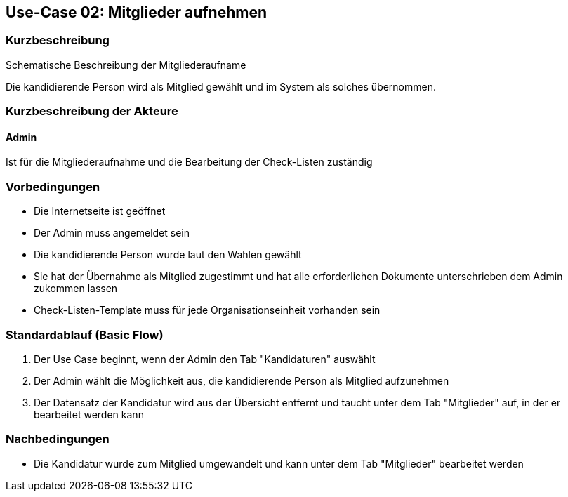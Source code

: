 //Nutzen Sie dieses Template als Grundlage für die Spezifikation *einzelner* Use-Cases. Diese lassen sich dann per Include in das Use-Case Model Dokument einbinden (siehe Beispiel dort).
== Use-Case 02:  Mitglieder aufnehmen

.Schematische Beschreibung der Mitgliederaufname
//image::images_use_case/mitgliederaufnahme.png[Mitgliederaufnahme]

===	Kurzbeschreibung
Die kandidierende Person wird als Mitglied gewählt und im System als solches übernommen. 
//Die Check-Liste wird nach Übernahme eines Kandidaten für den Admin automatisch erstellt 

===	Kurzbeschreibung der Akteure
==== Admin
Ist für die Mitgliederaufnahme und die Bearbeitung der Check-Listen zuständig

=== Vorbedingungen
//Vorbedingungen müssen erfüllt, damit der Use Case beginnen kann, z.B. Benutzer ist angemeldet, Warenkorb ist nicht leer...

* Die Internetseite ist geöffnet
* Der Admin muss angemeldet sein  
* Die kandidierende Person wurde laut den Wahlen gewählt
* Sie hat der Übernahme als Mitglied zugestimmt und hat alle erforderlichen Dokumente unterschrieben dem Admin zukommen lassen
* Check-Listen-Template muss für jede Organisationseinheit vorhanden sein 

=== Standardablauf (Basic Flow)
//Der Standardablauf definiert die Schritte für den Erfolgsfall ("Happy Path")

//. Der Use Case beginnt, wenn <Kunde> <macht>…
//. <Standardablauf Schritt 1>
//. 	…
//. <Standardablauf Schritt n>
//. Der Use Case ist abgeschlossen.
. Der Use Case beginnt, wenn der Admin den Tab "Kandidaturen" auswählt
. Der Admin wählt die Möglichkeit aus, die kandidierende Person als Mitglied aufzunehmen
. Der Datensatz der Kandidatur wird aus der Übersicht entfernt und taucht unter dem Tab "Mitglieder" auf, in der er bearbeitet werden kann



//. Eine kleine Checkliste erscheint 
//. Der Admin prüft, ob die benötigten Dokumente (Verpflichtung auf das Datengeheimnis, Kenntnisnahme der Ordnungen, Stammdaten) hochgeladen worden sind
//. Der Admin bestätigt, dass er alle Aufgaben erledigt hat und die Kandidatur als Mitglied hinzufügen möchte 
//. Die Anwendung fügt den Kandidat mit all seinen Informationen als Mitglied hinzu
//. Die Anwendung erstellt dabei automatisch unter dem Tab "Checklisten" eine Checkliste mit Aufgaben für jedes neue Mitglied, die der Admin erledigen muss
//. Die neue Checkliste wird am Ende aller offenen Checklisten aufgereiht 

===	Nachbedingungen
//Nachbedingungen beschreiben das Ergebnis des Use Case, z.B. einen bestimmten Systemzustand.

* Die Kandidatur wurde zum Mitglied umgewandelt und kann unter dem Tab "Mitglieder" bearbeitet werden




